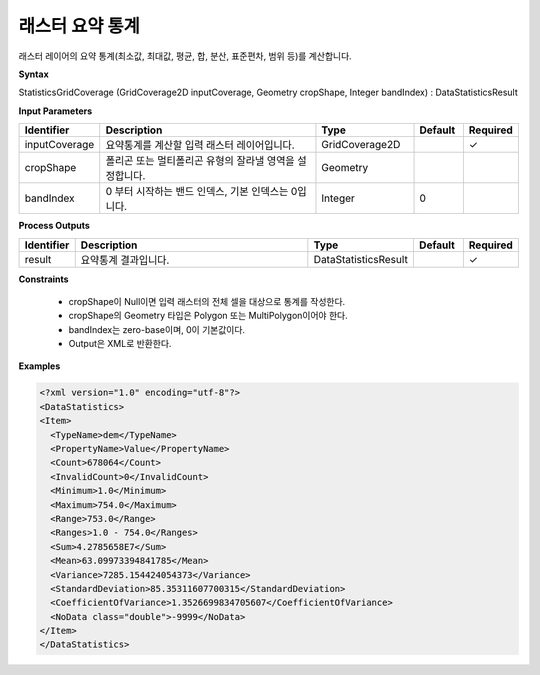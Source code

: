 .. _statisticsgridcoverage:

래스터 요약 통계
===========================

래스터 레이어의 요약 통계(최소값, 최대값, 평균, 합, 분산, 표준편차, 범위 등)를 계산합니다.

**Syntax**

StatisticsGridCoverage (GridCoverage2D inputCoverage, Geometry cropShape, Integer bandIndex) : DataStatisticsResult

**Input Parameters**

.. list-table::
   :widths: 10 50 20 10 10

   * - **Identifier**
     - **Description**
     - **Type**
     - **Default**
     - **Required**

   * - inputCoverage
     - 요약통계를 계산할 입력 래스터 레이어입니다.
     - GridCoverage2D
     -
     - ✓

   * - cropShape
     - 폴리곤 또는 멀티폴리곤 유형의 잘라낼 영역을 설정합니다.
     - Geometry
     -
     -

   * - bandIndex
     - 0 부터 시작하는 밴드 인덱스, 기본 인덱스는 0입니다.
     - Integer
     - 0
     -

**Process Outputs**

.. list-table::
   :widths: 10 50 20 10 10

   * - **Identifier**
     - **Description**
     - **Type**
     - **Default**
     - **Required**

   * - result
     - 요약통계 결과입니다.
     - DataStatisticsResult
     -
     - ✓

**Constraints**

 - cropShape이 Null이면 입력 래스터의 전체 셀을 대상으로 통계를 작성한다.
 - cropShape의 Geometry 타입은 Polygon 또는 MultiPolygon이어야 한다.
 - bandIndex는 zero-base이며, 0이 기본값이다.
 - Output은 XML로 반환한다.


**Examples**

.. code-block:: XML

    <?xml version="1.0" encoding="utf-8"?>
    <DataStatistics>
    <Item>
      <TypeName>dem</TypeName>
      <PropertyName>Value</PropertyName>
      <Count>678064</Count>
      <InvalidCount>0</InvalidCount>
      <Minimum>1.0</Minimum>
      <Maximum>754.0</Maximum>
      <Range>753.0</Range>
      <Ranges>1.0 - 754.0</Ranges>
      <Sum>4.2785658E7</Sum>
      <Mean>63.09973394841785</Mean>
      <Variance>7285.154424054373</Variance>
      <StandardDeviation>85.35311607700315</StandardDeviation>
      <CoefficientOfVariance>1.3526699834705607</CoefficientOfVariance>
      <NoData class="double">-9999</NoData>
    </Item>
    </DataStatistics>
